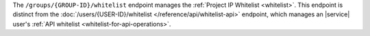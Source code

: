 The ``/groups/{GROUP-ID}/whitelist`` endpoint manages the
:ref:`Project IP Whitelist <whitelist>`. This endpoint is
distinct from the
:doc:`/users/{USER-ID}/whitelist </reference/api/whitelist-api>`
endpoint, which manages an |service| user's 
:ref:`API whitelist <whitelist-for-api-operations>`.
